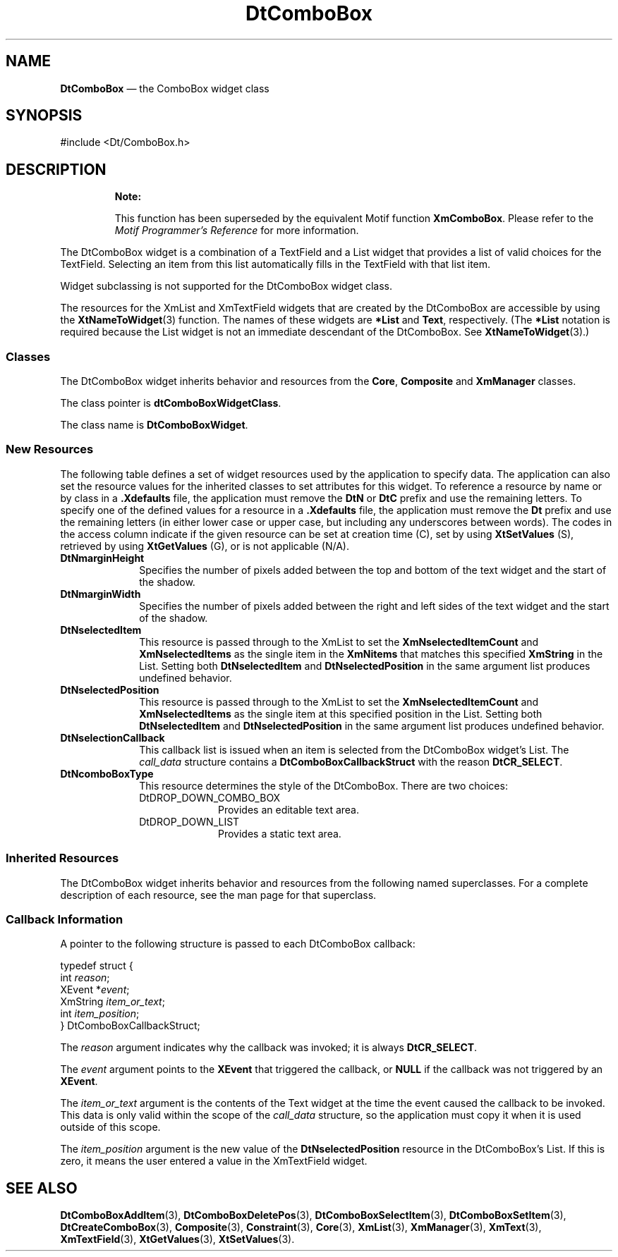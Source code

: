 '\" t
...\" ComboBox.sgm /main/16 1996/09/08 20:02:24 rws $
.de P!
.fl
\!!1 setgray
.fl
\\&.\"
.fl
\!!0 setgray
.fl			\" force out current output buffer
\!!save /psv exch def currentpoint translate 0 0 moveto
\!!/showpage{}def
.fl			\" prolog
.sy sed -e 's/^/!/' \\$1\" bring in postscript file
\!!psv restore
.
.de pF
.ie     \\*(f1 .ds f1 \\n(.f
.el .ie \\*(f2 .ds f2 \\n(.f
.el .ie \\*(f3 .ds f3 \\n(.f
.el .ie \\*(f4 .ds f4 \\n(.f
.el .tm ? font overflow
.ft \\$1
..
.de fP
.ie     !\\*(f4 \{\
.	ft \\*(f4
.	ds f4\"
'	br \}
.el .ie !\\*(f3 \{\
.	ft \\*(f3
.	ds f3\"
'	br \}
.el .ie !\\*(f2 \{\
.	ft \\*(f2
.	ds f2\"
'	br \}
.el .ie !\\*(f1 \{\
.	ft \\*(f1
.	ds f1\"
'	br \}
.el .tm ? font underflow
..
.ds f1\"
.ds f2\"
.ds f3\"
.ds f4\"
.ta 8n 16n 24n 32n 40n 48n 56n 64n 72n 
.TH "DtComboBox" "library call"
.SH "NAME"
\fBDtComboBox\fP \(em the ComboBox widget class
.SH "SYNOPSIS"
.PP
.nf
#include <Dt/ComboBox\&.h>
.fi
.SH "DESCRIPTION"
.PP
.RS
\fBNote:  
.PP
This function has been superseded by the equivalent
Motif function \fBXmComboBox\fP\&. Please refer to the
\fIMotif Programmer\&'s Reference\fP for more information\&.
.RE
.PP
The DtComboBox widget is a combination of a TextField and a List widget
that provides a list of valid choices for the TextField\&. Selecting an item
from this list automatically fills in the TextField with that list item\&.
.PP
Widget subclassing is not supported for the DtComboBox widget class\&.
.PP
The resources for the XmList and XmTextField widgets that are created
by the DtComboBox are accessible by using the \fBXtNameToWidget\fP(3)
function\&. The names of these widgets are \fB*List\fP and \fBText\fP, respectively\&. (The \fB*List\fP notation is required
because the List widget is not an immediate descendant of the DtComboBox\&.
See \fBXtNameToWidget\fP(3)\&.)
.SS "Classes"
.PP
The DtComboBox widget inherits behavior and resources from the \fBCore\fP, \fBComposite\fP and \fBXmManager\fP classes\&.
.PP
The class pointer is \fBdtComboBoxWidgetClass\fP\&.
.PP
The class name is \fBDtComboBoxWidget\fR\&.
.SS "New Resources"
.PP
The following table defines a set of widget resources used by the application
to specify data\&. The application can also set the resource values for the
inherited classes to set attributes for this widget\&. To reference a resource
by name or by class in a \fB\&.Xdefaults\fP file, the application
must remove the \fBDtN\fP or \fBDtC\fP prefix and
use the remaining letters\&. To specify one of the defined values for a resource
in a \fB\&.Xdefaults\fP file, the application must remove the \fBDt\fP prefix and use the remaining letters (in either lower case or
upper case, but including any underscores between words)\&. The codes in the
access column indicate if the given resource can be set at creation time (C),
set by using \fBXtSetValues\fP (S), retrieved by using \fBXtGetValues\fP (G), or is not applicable (N/A)\&.
.TS
tab();
lw(1.750000i) lw(1.723214i) lw(0.785714i) lw(0.687500i) lw(0.553571i).
\fBDtComboBox Resource
Set\fP
\fBName\fP\fBClass\fP\fBType\fP\fBDefault\fP\fBAccess\fP
\fBDtNmarginHeight\fP\fBDtCMarginHeight\fP\fBDimension\fR2CSG
\fBDtNmarginWidth\fP\fBDtCMarginWidth\fP\fBDimension\fR2CSG
\fBDtNselectedItem\fP\fBDtCSelectedItem\fP\fBXmString\fRdynamicCSG
\fBDtNselectedPosition\fP\fBDtCSelectedPosition\fP\fBint\fRdynamicCSG
\fBDtNselectionCallback\fP\fBDtCCallback\fP\fBXtCallbackList\fRNULLC
\fBDtNcomboBoxType\fP\fBDtCComboBoxType\fP\fBunsigned int\fRDtDROP_DOWN_LISTC
.TE
.IP "\fBDtNmarginHeight\fP" 10
Specifies the number of pixels added between the top and bottom of the
text widget and the start of the shadow\&.
.IP "\fBDtNmarginWidth\fP" 10
Specifies the number of pixels added between the right and left sides
of the text widget and the start of the shadow\&.
.IP "\fBDtNselectedItem\fP" 10
This resource is passed through to the XmList to set the \fBXmNselectedItemCount\fP and \fBXmNselectedItems\fP as the single item in the \fBXmNitems\fP that matches this specified \fBXmString\fR in the List\&. Setting both \fBDtNselectedItem\fP and \fBDtNselectedPosition\fP in the same argument list produces undefined behavior\&.
.IP "\fBDtNselectedPosition\fP" 10
This resource is passed through to the XmList to set the \fBXmNselectedItemCount\fP and \fBXmNselectedItems\fP as the single item at this specified position
in the List\&. Setting both \fBDtNselectedItem\fP
and \fBDtNselectedPosition\fP in the same
argument list produces undefined behavior\&.
.IP "\fBDtNselectionCallback\fP" 10
This callback list is issued when an item is selected from the DtComboBox
widget\&'s List\&. The \fIcall_data\fP structure contains
a \fBDtComboBoxCallbackStruct\fR with the
reason \fBDtCR_SELECT\fP\&.
.IP "\fBDtNcomboBoxType\fP" 10
This resource determines the style of the DtComboBox\&. There are two
choices:
.RS
.IP "DtDROP_DOWN_COMBO_BOX" 10
Provides an editable text area\&.
.IP "DtDROP_DOWN_LIST" 10
Provides a static text area\&.
.RE
.SS "Inherited Resources"
.PP
The DtComboBox widget inherits behavior and resources from the following
named superclasses\&. For a complete description of each resource, see the man page
for that superclass\&.
.TS
tab();
lw(1.568966i) lw(1.603448i) lw(0.939655i) lw(0.784483i) lw(0.603448i).
\fBXmManager  Resource
Set\fP
\fBName\fP\fBClass\fP\fBType\fP\fBDefault\fP\fBAccess\fP
\fBXmNbottomShadowColor\fP\fBXmCBottomShadowColor\fP\fBPixel\fRdynamicCSG
\fBXmNbottomShadowPixmap\fP\fBXmCBottomShadowPixmap\fP\fBPixmap\fR\fBXmUNSPECIFIED_PIXMAP\fPCSG
\fBXmNforeground\fP\fBXmCForeground\fP\fBPixel\fRdynamicCSG
\fBXmNhelpCallback\fP\fBXmCCallback\fP\fBXtCallbackList\fRNULLC
\fBXmNhighlightColor\fP\fBXmCHighlightColor\fP\fBPixel\fRdynamicCSG
\fBXmNhighlightPixmap\fP\fBXmCHighlightPixmap\fP\fBPixmap\fRdynamicCSG
\fBXmNinitialFocus\fP\fBXmCInitialFocus\fP\fBWidget\fRNULLCSG
\fBXmNnavigationType\fP\fBXmCNavigationType\fP\fBXmNavigationType\fRdynamicCSG
\fBXmNshadowThickness\fP\fBXmCShadowThickness\fP\fBDimension\fRdynamicCSG
\fBXmNstringDirection\fP\fBXmCStringDirection\fP\fBXmStringDirection\fRdynamicCG
\fBXmNtopShadowColor\fP\fBXmCTopShadowColor\fP\fBPixel\fRdynamicCSG
\fBXmNtopShadowPixmap\fP\fBXmCTopShadowPixmap\fP\fBPixmap\fRdynamicCSG
\fBXmNtraversalOn\fP\fBXmCTraversalOn\fP\fBBoolean\fRdynamicCSG
\fBXmNunitType\fP\fBXmCUnitType\fP\fBunsigned char\fRdynamicCSG
\fBXmNuserData\fP\fBXmCUserData\fP\fBXtPointer\fRNULLCSG
.TE
.TS
tab();
lw(1.571429i) lw(1.589286i) lw(0.803571i) lw(0.848214i) lw(0.687500i).
\fBComposite  Resource
Set\fP
\fBName\fP\fBClass\fP\fBType\fP\fBDefault\fP\fBAccess\fP
\fBXmNchildren\fP\fBXmCReadOnly\fP\fBWidgetList\fRNULLG
\fBXmNinsertPosition\fP\fBXmCInsertPosition\fP\fBXtOrderProc\fRdefault procedureCSG
\fBXmNnumChildren\fP\fBXmCReadOnly\fP\fBCardinal\fR0G
.TE
.TS
tab();
lw(1.663580i) lw(1.638117i) lw(0.763889i) lw(0.840278i) lw(0.594136i).
\fBCore Resource Set\fP
\fBName\fP\fBClass\fP\fBType\fP\fBDefault\fP\fBAccess\fP
\fBXmNaccelerators\fP\fBXmCAccelerators\fP\fBXtAccelerators\fRdynamicCSG
\fBXmNancestorSensitive\fP\fBXmCSensitive\fP\fBBoolean\fRdynamicG
\fBXmNbackground\fP\fBXmCBackground\fP\fBPixel\fRdynamicCSG
\fBXmNbackgroundPixmap\fP\fBXmCPixmap\fP\fBPixmap\fR\fBXmUNSPECIFIED_PIXMAP\fPCSG
\fBXmNborderColor\fP\fBXmCBorderColor\fP\fBPixel\fRXtDefaultForegroundCSG
\fBXmNborderPixmap\fP\fBXmCPixmap\fP\fBPixmap\fR\fBXmUNSPECIFIED_PIXMAP\fPCSG
\fBXmNborderWidth\fP\fBXmCBorderWidth\fP\fBDimension\fR0CSG
\fBXmNcolormap\fP\fBXmCColormap\fP\fBColormap\fRdynamicCG
\fBXmNdepth\fP\fBXmCDepth\fP\fBint\fRdynamicCG
\fBXmNdestroyCallback\fP\fBXmCCallback\fP\fBXtCallbackList\fRNULLC
\fBXmNheight\fP\fBXmCHeight\fP\fBDimension\fRdynamicCSG
\fBXmNinitialResourcesPersistent\fP\fBXmCInitialResourcesPersistent\fP\fBBoolean\fRTrueC
\fBXmNmappedWhenManaged\fP\fBXmCMappedWhenManaged\fP\fBBoolean\fRTrueCSG
\fBXmNscreen\fP\fBXmCScreen\fP\fBScreen *\fRdynamicCG
\fBXmNsensitive\fP\fBXmCSensitive\fP\fBBoolean\fRTrueCSG
\fBXmNtranslations\fP\fBXmCTranslations\fP\fBXtTranslations\fRdynamicCSG
\fBXmNwidth\fP\fBXmCWidth\fP\fBDimension\fRdynamicCSG
\fBXmNx\fP\fBXmCPosition\fP\fBPosition\fR0CSG
\fBXmNy\fP\fBXmCPosition\fP\fBPosition\fR0CSG
.TE
.SS "Callback Information"
.PP
A pointer to the following structure is passed to each DtComboBox callback:
.PP
.nf
\f(CWtypedef struct {
        int             \fIreason\fP;
        XEvent          *\fIevent\fP;
        XmString        \fIitem_or_text\fP;
        int             \fIitem_position\fP;
} DtComboBoxCallbackStruct;\fR
.fi
.PP
.PP
The \fIreason\fP argument indicates why the
callback was invoked; it is always \fBDtCR_SELECT\fP\&.
.PP
The \fIevent\fP argument points to the \fBXEvent\fR that triggered the callback, or \fBNULL\fP if the callback was not triggered by an \fBXEvent\fR\&.
.PP
The \fIitem_or_text\fP argument is the contents
of the Text widget at the time the event caused the callback to be invoked\&.
This data is only valid within the scope of the \fIcall_data\fP
structure, so the application must copy it when it is used outside
of this scope\&.
.PP
The \fIitem_position\fP argument is the new
value of the \fBDtNselectedPosition\fP
resource in the DtComboBox\&'s List\&. If this is zero, it means the user entered
a value in the XmTextField widget\&.
.SH "SEE ALSO"
.PP
\fBDtComboBoxAddItem\fP(3), \fBDtComboBoxDeletePos\fP(3), \fBDtComboBoxSelectItem\fP(3), \fBDtComboBoxSetItem\fP(3), \fBDtCreateComboBox\fP(3), \fBComposite\fP(3), \fBConstraint\fP(3), \fBCore\fP(3), \fBXmList\fP(3), \fBXmManager\fP(3), \fBXmText\fP(3), \fBXmTextField\fP(3), \fBXtGetValues\fP(3), \fBXtSetValues\fP(3)\&. 
...\" created by instant / docbook-to-man, Sun 02 Sep 2012, 09:40
